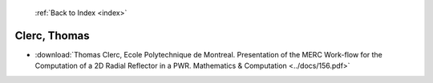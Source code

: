  :ref:`Back to Index <index>`

Clerc, Thomas
-------------

* :download:`Thomas Clerc, Ecole Polytechnique de Montreal. Presentation of the MERC Work-flow for the Computation of a 2D Radial Reflector in a PWR. Mathematics & Computation <../docs/156.pdf>`
